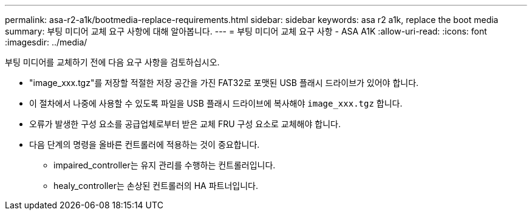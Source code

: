 ---
permalink: asa-r2-a1k/bootmedia-replace-requirements.html 
sidebar: sidebar 
keywords: asa r2 a1k, replace the boot media 
summary: 부팅 미디어 교체 요구 사항에 대해 알아봅니다. 
---
= 부팅 미디어 교체 요구 사항 - ASA A1K
:allow-uri-read: 
:icons: font
:imagesdir: ../media/


[role="lead"]
부팅 미디어를 교체하기 전에 다음 요구 사항을 검토하십시오.

* "image_xxx.tgz"를 저장할 적절한 저장 공간을 가진 FAT32로 포맷된 USB 플래시 드라이브가 있어야 합니다.
* 이 절차에서 나중에 사용할 수 있도록 파일을 USB 플래시 드라이브에 복사해야 `image_xxx.tgz` 합니다.
* 오류가 발생한 구성 요소를 공급업체로부터 받은 교체 FRU 구성 요소로 교체해야 합니다.
* 다음 단계의 명령을 올바른 컨트롤러에 적용하는 것이 중요합니다.
+
** impaired_controller는 유지 관리를 수행하는 컨트롤러입니다.
** healy_controller는 손상된 컨트롤러의 HA 파트너입니다.



